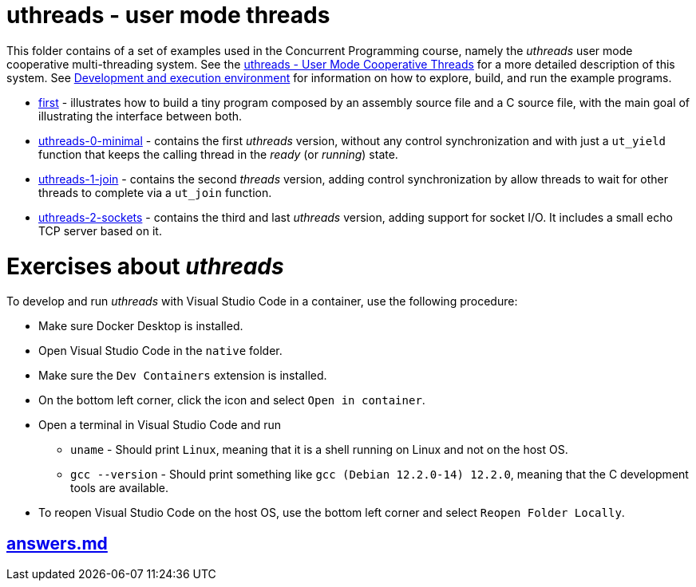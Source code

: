 = uthreads - user mode threads

This folder contains of a set of examples used in the Concurrent Programming course, namely the _uthreads_ user mode cooperative multi-threading system.
See the link:https://github.com/pmhsfelix/course-jvm-concurrency/blob/main/docs/lecture-notes/uthreads.adoc[uthreads - User Mode Cooperative Threads] for a more detailed description of this system.
See link:https://github.com/pmhsfelix/course-jvm-concurrency/blob/main/docs/lecture-notes/uthreads.adoc#development-and-execution-environment[Development and execution environment] for information on how to explore, build, and run the example programs.

* link:first[first] - illustrates how to build a tiny program composed by an assembly source file and a C source file, with the main goal of illustrating the interface between both.
* link:uthreads-0-minimal[uthreads-0-minimal] - contains the first _uthreads_ version, without any control synchronization and with just a `ut_yield` function that keeps the calling thread in the _ready_ (or _running_) state.
* link:uthreads-1-join[uthreads-1-join] - contains the second _threads_ version, adding control synchronization by allow threads to wait for other threads to complete via a `ut_join` function.
* link:uthreads-2-sockets[uthreads-2-sockets] - contains the third and last _uthreads_ version, adding support for socket I/O. It includes a small echo TCP server based on it.

# Exercises about _uthreads_

To develop and run _uthreads_ with Visual Studio Code in a container, use the following procedure:

* Make sure Docker Desktop is installed.
* Open Visual Studio Code in the `native` folder.
* Make sure the `Dev Containers` extension is installed.
* On the bottom left corner, click the icon and select `Open in container`.
* Open a terminal in Visual Studio Code and run
** `uname` - Should print `Linux`, meaning that it is a shell running on Linux and not on the host OS.
** `gcc --version` - Should print something like `gcc (Debian 12.2.0-14) 12.2.0`, meaning that the C development tools are available.
* To reopen Visual Studio Code on the host OS, use the bottom left corner and select `Reopen Folder Locally`.

## link:Exercices[answers.md]

